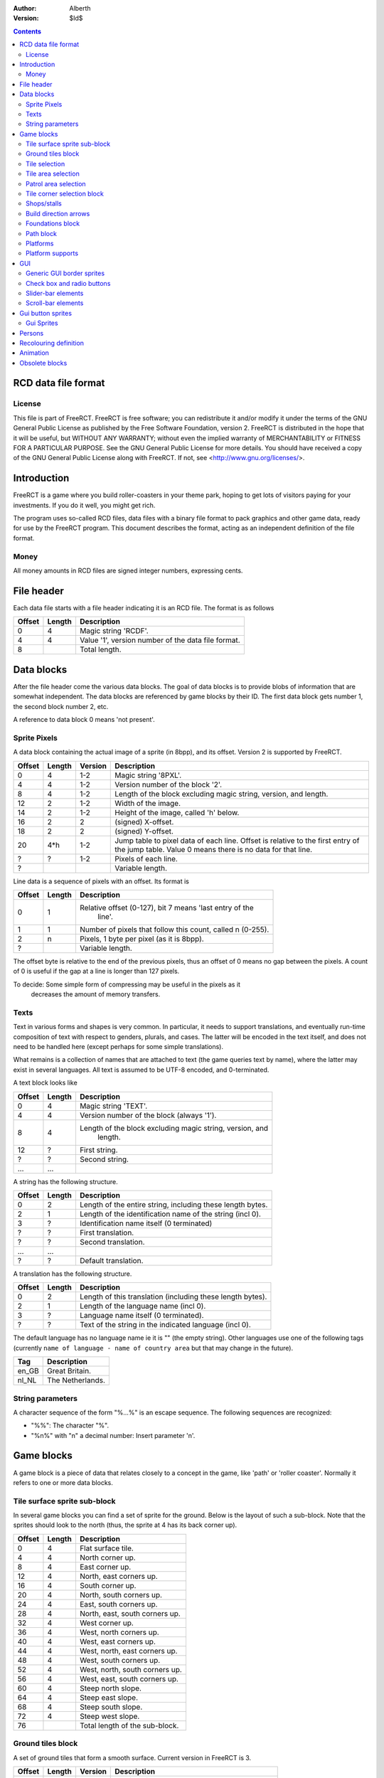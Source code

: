 :Author: Alberth
:Version: $Id$

.. contents::

RCD data file format
====================

License
~~~~~~~
This file is part of FreeRCT.
FreeRCT is free software; you can redistribute it and/or modify it under the
terms of the GNU General Public License as published by the Free Software
Foundation, version 2.
FreeRCT is distributed in the hope that it will be useful, but WITHOUT ANY
WARRANTY; without even the implied warranty of MERCHANTABILITY or FITNESS FOR A
PARTICULAR PURPOSE.
See the GNU General Public License for more details. You should have received a
copy of the GNU General Public License along with FreeRCT. If not, see
<http://www.gnu.org/licenses/>.

Introduction
============
FreeRCT is a game where you build roller-coasters in your theme park, hoping to
get lots of visitors paying for your investments. If you do it well, you might
get rich.

The program uses so-called RCD files, data files with a binary file format to
pack graphics and other game data, ready for use by the FreeRCT program. This
document describes the format, acting as an independent definition of the file
format.

Money
~~~~~
All money amounts in RCD files are signed integer numbers, expressing cents.

File header
===========
Each data file starts with a file header indicating it is an RCD file.
The format is as follows

======  ======  ==========================================================
Offset  Length  Description
======  ======  ==========================================================
   0       4    Magic string 'RCDF'.
   4       4    Value '1', version number of the data file format.
   8            Total length.
======  ======  ==========================================================


Data blocks
===========
After the file header come the various data blocks.
The goal of data blocks is to provide blobs of information that are somewhat independent.
The data blocks are referenced by game blocks by their ID. The first data block
gets number 1, the second block number 2, etc.

A reference to data block 0 means 'not present'.


Sprite Pixels
~~~~~~~~~~~~~
A data block containing the actual image of a sprite (in 8bpp), and its
offset. Version 2 is supported by FreeRCT.

======  ======  =======  =================================================
Offset  Length  Version  Description
======  ======  =======  =================================================
   0       4      1-2    Magic string '8PXL'.
   4       4      1-2    Version number of the block '2'.
   8       4      1-2    Length of the block excluding magic string,
                         version, and length.
  12       2      1-2    Width of the image.
  14       2      1-2    Height of the image, called 'h' below.
  16       2        2    (signed) X-offset.
  18       2        2    (signed) Y-offset.
  20     4*h      1-2    Jump table to pixel data of each line. Offset is
                         relative to the first entry of the jump table.
                         Value 0 means there is no data for that line.
   ?       ?      1-2    Pixels of each line.
   ?                     Variable length.
======  ======  =======  =================================================


Line data is a sequence of pixels with an offset. Its format is

======  ======  ==========================================================
Offset  Length  Description
======  ======  ==========================================================
   0       1    Relative offset (0-127), bit 7 means 'last entry of the
                  line'.
   1       1    Number of pixels that follow this count, called n (0-255).
   2       n    Pixels, 1 byte per pixel (as it is 8bpp).
   ?            Variable length.
======  ======  ==========================================================

The offset byte is relative to the end of the previous pixels, thus an offset
of 0 means no gap between the pixels. A count of 0 is useful if the gap at a
line is longer than 127 pixels.

To decide: Some simple form of compressing may be useful in the pixels as it
           decreases the amount of memory transfers.

Texts
~~~~~
Text in various forms and shapes is very common. In particular, it needs to
support translations, and eventually run-time composition of text with respect
to genders, plurals, and cases.
The latter will be encoded in the text itself, and does not need to be handled
here (except perhaps for some simple translations).

What remains is a collection of names that are attached to text (the game
queries text by name), where the latter may exist in several languages. All
text is assumed to be UTF-8 encoded, and 0-terminated.

A text block looks like

======  ======  ==========================================================
Offset  Length  Description
======  ======  ==========================================================
   0       4    Magic string 'TEXT'.
   4       4    Version number of the block (always '1').
   8       4    Length of the block excluding magic string, version, and
                  length.
  12       ?    First string.
   ?       ?    Second string.
  ...     ...
======  ======  ==========================================================

A string has the following structure.

======  ======  ==========================================================
Offset  Length  Description
======  ======  ==========================================================
   0       2    Length of the entire string, including these length bytes.
   2       1    Length of the identification name of the string (incl 0).
   3       ?    Identification name itself (0 terminated)
   ?       ?    First translation.
   ?       ?    Second translation.
  ...     ...
   ?       ?    Default translation.
======  ======  ==========================================================

A translation has the following structure.

======  ======  ==========================================================
Offset  Length  Description
======  ======  ==========================================================
   0       2    Length of this translation (including these length bytes).
   2       1    Length of the language name (incl 0).
   3       ?    Language name itself (0 terminated).
   ?       ?    Text of the string in the indicated language (incl 0).
======  ======  ==========================================================

The default language has no language name ie it is "" (the empty string).
Other languages use one of the following tags (currently ``name of language -
name of country area`` but that may change in the future).

=====  =========================
Tag    Description
=====  =========================
en_GB  Great Britain.
nl_NL  The Netherlands.
=====  =========================

String parameters
~~~~~~~~~~~~~~~~~
A character sequence of the form "%...%" is an escape sequence. The following
sequences are recognized:

- "%%": The character "%".
- "%n%" with "n" a decimal number: Insert parameter 'n'.


Game blocks
===========
A game block is a piece of data that relates closely to a concept in the
game, like 'path' or 'roller coaster'. Normally it refers to one or more
data blocks.

Tile surface sprite sub-block
~~~~~~~~~~~~~~~~~~~~~~~~~~~~~
In several game blocks you can find a set of sprite for the ground. Below is
the layout of such a sub-block.
Note that the sprites should look to the north (thus, the sprite at 4 has its
back corner up).

======  ======  ==========================================================
Offset  Length  Description
======  ======  ==========================================================
   0       4    Flat surface tile.
   4       4    North corner up.
   8       4    East corner up.
  12       4    North, east corners up.
  16       4    South corner up.
  20       4    North, south corners up.
  24       4    East, south corners up.
  28       4    North, east, south corners up.
  32       4    West corner up.
  36       4    West, north corners up.
  40       4    West, east corners up.
  44       4    West, north, east corners up.
  48       4    West, south corners up.
  52       4    West, north, south corners up.
  56       4    West, east, south corners up.
  60       4    Steep north slope.
  64       4    Steep east slope.
  68       4    Steep south slope.
  72       4    Steep west slope.
  76            Total length of the sub-block.
======  ======  ==========================================================


Ground tiles block
~~~~~~~~~~~~~~~~~~
A set of ground tiles that form a smooth surface. Current version in
FreeRCT is 3.

======  ======  =======  =================================================
Offset  Length  Version  Description
======  ======  =======  =================================================
   0       4      1-3    Magic string 'SURF'.
   4       4      1-3    Version number of the block.
   8       4      1-3    Length of the block excluding magic string,
                           version, and length.
  12       2      2-3    Type of ground.
  14       2      1-3    Zoom-width of a tile of the surface.
  16       2      1-3    Change in Z height (in pixels) when going up or
                           down a tile level.
  18      76      1-3    Tile surface sprite sub-block for north viewing
                           direction.
  94      76      1-2    Tile surface sprite sub-block for east viewing
                           direction.
  94      76      1-2    Tile surface sprite sub-block for south viewing
                           direction.
  94      76      1-2    Tile surface sprite sub-block for west viewing
                           direction.
  94                     Total length of version 3.
======  ======  =======  =================================================

Known types of ground:

- Empty  (0), do not use in the RCD file.
- Grass  (16-19,) Green grass ground, with increasing length grass on it.
- Sand   (32), desert 'ground'.
- Cursor (48), cursor test tiles. Internal use. Defines what part of a
  tile is selected. Colour 181 means 'north corner', 182 means 'east corner',
  184 means 'west corner', 185 means 'south corner', and 183 means 'entire
  tile'.

To do: Move the cursor tile to another position.


Tile selection
~~~~~~~~~~~~~~
A tile selection cursor. It is very similar to ground tiles, except there is
no type.

======  ======  ==========================================================
Offset  Length  Description
======  ======  ==========================================================
   0       4    Magic string 'TSEL'.
   4       4    Version number of the block '1'.
   8       4    Length of the block excluding magic string, version, and
                  length.
  12       2    Zoom-width of a tile of the surface.
  14       2    Change in Z height (in pixels) when going up or down a
                  tile level.
  16      76    Tile surface sprite sub-block.
  92            Total length.
======  ======  ==========================================================


Tile area selection
~~~~~~~~~~~~~~~~~~~

======  ======  ==========================================================
Offset  Length  Description
======  ======  ==========================================================
   0       4    Magic string 'TARE'.
   4       4    Version number of the block '1'.
   8       4    Length of the block excluding magic string, version, and
                  length.
  12       2    zoom-width of a tile of the surface.
  14       2    Change in Z height (in pixels) when going up or down a
                  tile level.
  16      76    Tile surface sprite sub-block.
  92            Total length.
======  ======  ==========================================================


Patrol area selection
~~~~~~~~~~~~~~~~~~~~~

======  ======  ==========================================================
Offset  Length  Description
======  ======  ==========================================================
   0       4    Magic string 'PARE'.
   4       4    Version number of the block '1'.
   8       4    Length of the block excluding magic string, version, and
                  length.
  12       2    Zoom-width of a tile of the surface.
  14       2    Change in Z height (in pixels) when going up or down a
                  tile level.
  16      76    Tile surface sprite sub-block.
  92            Total length.
======  ======  ==========================================================


Tile corner selection block
~~~~~~~~~~~~~~~~~~~~~~~~~~~
Sprites for pointing to a single corner of a surface tile.

======  ======  ==========================================================
Offset  Length  Description
======  ======  ==========================================================
   0       4    Magic string 'TCOR'
   4       4    Version number of the block '1'.
   8       4    Length of the block excluding magic string, version, and
                  length.
  12       2    Zoom-width of a tile of the surface.
  14       2    Change in Z height (in pixels) when going up or down a
                  tile level.
  16      76    Tile surface sprite sub-block for selected corner pointing
                  north.
  92      76    Tile surface sprite sub-block for selected corner pointing
                  east.
 168      76    Tile surface sprite sub-block for selected corner pointing
                  south.
 244      76    Tile surface sprite sub-block for selected corner pointing
                  west.
 320            Total length.
======  ======  ==========================================================


Shops/stalls
~~~~~~~~~~~~
One tile objects, selling useful things to guests.

======  ======  =======  =================================================
Offset  Length  Version  Description
======  ======  =======  =================================================
   0       4      1-4    Magic string 'SHOP'.
   4       4      1-4    Version number of the block.
   8       4      1-4    Length of the block excluding magic string,
                           version, and length.
  12       2      1-4    Zoom-width of a tile of the surface.
  14       1      1-4    Height of the shop in voxels. (versions 1-3 used
                         a 16bit unsigned number).
  15       1       4     Shop flags.
  16       4      1-4    Unrotated view (ne).
  20       4      1-4    View after 1 quarter negative rotation (se).
  24       4      1-4    View after 2 quarter negative rotations (sw).
  28       4      1-4    View after 3 quarter negative rotations (nw).
  32       4      2-4    First recolouring specification.
  36       4      2-4    Second recolouring specification.
  40       4      2-4    Third recolouring specification.
  44       4       4     Cost of the first item.
  48       4       4     Cost of the second item.
  52       4       4     Monthly cost of having the shop.
  56       4       4     Additional monthly cost of having an opened shop.
  60       1       4     Item type of the first item.
  61       1       4     Item type of the second item.
  62       4      3-4    Text of the shop (reference to a TEXT block).
  66                     Total length.
======  ======  =======  =================================================

Shop flags:

- bit 0 Set if the shop has an entrance to the NE in the unrotated view.
- bit 1 Set if the shop has an entrance to the SE in the unrotated view.
- bit 2 Set if the shop has an entrance to the SW in the unrotated view.
- bit 3 Set if the shop has an entrance to the NW in the unrotated view.

Item types:

- Nothing (0)
- A drink (8)
- An icecream (9)
- Non-salty food (16)
- Salty food (24)
- Umbrella (32)
- Map of the park (40)


Build direction arrows
~~~~~~~~~~~~~~~~~~~~~~

======  ======  ==========================================================
Offset  Length  Description
======  ======  ==========================================================
   0       4    Magic string 'BDIR'.
   4       4    Version number of the block '1'.
   8       4    Length of the block excluding magic string, version, and
                  length.
  12       2    Zoom-width of a tile of the surface.
  14       4    Arrow pointing to NE edge.
  18       4    Arrow pointing to SE edge.
  22       4    Arrow pointing to SW edge.
  26       4    Arrow pointing to NW edge.
  30            Total length.
======  ======  ==========================================================


Foundations block
~~~~~~~~~~~~~~~~~
Vertical foundations to close gaps in the smooth surface.

======  ======  ==========================================================
Offset  Length  Description
======  ======  ==========================================================
   0       4    Magic string 'FUND'.
   4       4    Version number of the block '1'.
   8       4    Length of the block excluding magic string, version, and
                  length.
  12       2    Type of foundation.
  14       2    Zoom-width of a tile.
  16       2    Change in Z height of the tiles.
  18       4    Vertical south-east foundation, east  visible, south down.
  22       4    Vertical south-east foundation, east  down,    south visible.
  26       4    Vertical south-east foundation, east  visible, south visible.
  30       4    Vertical south-west foundation, south visible, west down.
  34       4    Vertical south-west foundation, south down,    west visible.
  38       4    Vertical south-west foundation, south visible, west visible.
  42            Total length
======  ======  ==========================================================

The semantics of 'visible' is that the foundation is visible for the entire
height of the foundation. The term 'up' means that just the point at the top is
used, and 'down' means the point at the bottom is used.

Note that the sprite-sheet also has 4 'up' sprites, but they are currently not
used.


Known types of foundation:

- Empty (0) Reserved, do not use in the RCD file.
- Ground (16)
- Wood (32)
- Brick (48)

The tile width and z-height are used to ensure the foundations match with the
surface tiles.


Path block
~~~~~~~~~~
Path coverage is a set of at most 47 flat images. Paths can connect to
neighbouring tiles through four edges, optionally also covering the corner
between two connecting edges.

Starting at offset 14 are the sprite block numbers of each sprite. As normal,
use 0 to denote absence of a sprite. Two letter words in the description
denote an edge connects, one letter words denote the corner is covered.

Besides the maximal 47 flat sprites there are also 4 sprites with one edge
raised.

- Empty (0) Reserved, do not use in the RCD file.
- Concrete (16)


======  ======  ==========================================================
Offset  Length  Description
======  ======  ==========================================================
   0       4    Magic string 'PATH'.
   4       4    Version number of the block '1'.
   8       4    Length of the block excluding magic string, version, and length.
  12       2    Type of path surface.
  14       2    Zoom-width of a tile.
  16       2    Change in Z height of the tiles.
  18       4    (empty).
  22       4    NE.
  26       4    SE.
  30       4    NE, SE.
  34       4    NE, SE, E.
  38       4    SW.
  42       4    NE, SW.
  46       4    SE, SW.
  50       4    SE, SW, S.
  54       4    NE, SE, SW.
  58       4    NE, SE, SW, E.
  62       4    NE, SE, SW, S.
  66       4    NE, SE, SW, E, S.
  70       4    NW.
  74       4    NE, NW.
  78       4    NE, NW, N.
  82       4    NW, SE.
  86       4    NE, NW, SE.
  90       4    NE, NW, SE, N.
  94       4    NE, NW, SE, E.
  98       4    NE, NW, SE, N, E.
 102       4    NW, SW.
 106       4    NW, SW, W.
 110       4    NE, NW, SW.
 114       4    NE, NW, SW, N.
 118       4    NE, NW, SW, W.
 122       4    NE, NW, SW, N, W.
 126       4    NW, SE, SW.
 130       4    NW, SE, SW, S.
 134       4    NW, SE, SW, W.
 138       4    NW, SE, SW, S, W.
 142       4    NE, NW, SE, SW.
 146       4    NE, NW, SE, SW, N.
 150       4    NE, NW, SE, SW, E.
 154       4    NE, NW, SE, SW, N, E.
 158       4    NE, NW, SE, SW, S.
 162       4    NE, NW, SE, SW, N, S.
 166       4    NE, NW, SE, SW, E, S.
 170       4    NE, NW, SE, SW, N, E, S.
 174       4    NE, NW, SE, SW, W.
 178       4    NE, NW, SE, SW, N, W.
 182       4    NE, NW, SE, SW, E, W.
 186       4    NE, NW, SE, SW, N, E, W.
 190       4    NE, NW, SE, SW, S, W.
 194       4    NE, NW, SE, SW, N, S, W.
 198       4    NE, NW, SE, SW, E, S, W.
 202       4    NE, NW, SE, SW, N, E, S, W.
 206       4    NE edge up.
 210       4    NW edge up.
 214       4    SE edge up.
 218       4    SW edge up.
 222            Length of one view direction.
======  ======  ==========================================================


Platforms
~~~~~~~~~
Platforms put up in the air, to carry the weight of a path.

======  ======  =======  =================================================
Offset  Length  Version  Description
======  ======  =======  =================================================
   0       4      1-2    Magic string 'PLAT'.
   4       4      1-2    Version number of the block.
   8       4      1-2    Length of the block excluding magic string,
                         version, and length.
  12       2      1-2    Zoom-width of a tile of the surface.
  14       2      1-2    Change in Z height (in pixels) when going up or
                         down a tile level.
  16       2      1-2    Platform type.
  18       4      1-2    Flat platform for north and south view.
  22       4      1-2    Flat platform for east and west view.
  26       4      1-2    Platform with two legs is raised at the NE edge.
  30       4      1-2    Platform with two legs is raised at the SE edge.
  34       4      1-2    Platform with two legs is raised at the SW edge.
  38       4      1-2    Platform with two legs is raised at the NW edge.
  42       4       2     Platform with right leg is raised at the NE edge.
  46       4       2     Platform with right leg is raised at the SE edge.
  50       4       2     Platform with right leg is raised at the SW edge.
  54       4       2     Platform with right leg is raised at the NW edge.
  58       4       2     Platform with left leg is raised at the NE edge.
  62       4       2     Platform with left leg is raised at the SE edge.
  66       4       2     Platform with left leg is raised at the SW edge.
  70       4       2     Platform with left leg is raised at the NW edge.
  74                     Total length.
======  ======  =======  =================================================


Platform type:

- Empty 0, do not use.
- Wood 16.


Platform supports
~~~~~~~~~~~~~~~~~
Structures to support platforms, so they don't fall down.


======  ======  ==========================================================
Offset  Length  Description
======  ======  ==========================================================
   0       4    Magic string 'SUPP'.
   4       4    Version number of the block.
   8       4    Length of the block excluding magic string, version, and
                length.
  12       2    Type of support.
  14       2    Width of a tile.
  16       2    Change in Z height (in pixels) when going up or down a tile level.
  18       4    Single height for flat terrain, north and south view.
  22       4    Single height for flat terrain, east and west view.
  26       4    Double height for flat terrain, north and south view.
  30       4    Double height for flat terrain, east and west view.
  34       4    Double height for paths, north and south view.
  38       4    Double height for paths, east and west view.
  42       4    Single height, north leg up.
  46       4    Single height, east leg up.
  50       4    Single height, north, east legs up.
  54       4    Single height, south leg up.
  58       4    Single height, north, south legs up.
  62       4    Single height, east, south legs up.
  66       4    Single height, north, east, south legs up.
  70       4    Single height, west leg up.
  74       4    Single height, west, north legs up.
  78       4    Single height, west, east legs up.
  82       4    Single height, west, north, east legs up.
  86       4    Single height, west, south legs up.
  90       4    Single height, west, north, south legs up.
  94       4    Single height, west, east, south legs up.
  98       4    Double height for steep north slope.
 102       4    Double height for steep east slope.
 106       4    Double height for steep south slope.
 110       4    Double height for steep west slope.
 114            Total length of the sub-block.
======  ======  ==========================================================

Support type:

- Empty 0, do not use.
- Wood 16.

GUI
===
GUI sprites, in various forms.

All GUI sprites should use the BEIGE ranges, that is colours 214 to 225
(inclusive).

Generic GUI border sprites
~~~~~~~~~~~~~~~~~~~~~~~~~~
The most common form of a widget is a rectangular shape.
To draw such a shape, nine sprites are needed around the border of the
rectangle.

        +-------------+---------------+--------------+
        | top-left    | top-middle    | top-right    |
        +-------------+---------------+--------------+
        | left        | middle        | right        |
        +-------------+---------------+--------------+
        | bottom-left | bottom-middle | bottom-right |
        +-------------+---------------+--------------+


The 'top-left', 'top-right', 'bottom-left' and 'bottom-right' sprites are used
for the corners of the widget or window. The 'top-middle', 'middle', and
'bottom-middle' should be equally wide, and are used to insert horizontal
space between the left and the right part (with step size equal to the width
of the sprites. The 'left', 'middle', and 'right' do the same, except their
common height is used for vertical resizing.

Except for the 'top-left' sprite any of the sprites can be dropped. If you
leave out 'top-middle', 'middle', or 'bottom-middle', horizontal resizing is
not possible. If you leave out 'left', 'middle', or 'right' vertical resizing
is not possible.
If you leave out 'top-right', the 'top-right', 'right', and 'bottom-right'
sprites are considered not needed. Similarly for the 'bottom-left' sprite.
Supplying the 'top-right' sprite but leaving out 'bottom-right' (and similarly
for 'bottom-left' and 'bottom-right') gives undefined behaviour.

A sprite coverage of the edge has four border width parameters (top, left,
right, and bottom), measured in pixels.
In addition, a horizontal and a vertical
offset needs to be specified relative to the bounding box of the widget
contents.

That leads to the following block:

======  ======  ==========================================================
Offset  Length  Description
======  ======  ==========================================================
   0       4    Magic string 'GBOR'.
   4       4    Version number of the block '1'.
   8       4    Length of the block excluding magic string, version, and
                  length.
  12       2    Widget type.
  14       1    Border width of the top edge.
  15       1    Border width of the left edge.
  16       1    Border width of the right edge.
  17       1    Border width of the bottom edge.
  18       1    Minimal width of the border.
  19       1    Minimal height of the border.
  20       1    Horizontal stepsize of the border.
  21       1    Vertical stepsize of the border.
  22       4    Top-left sprite.
  26       4    Top-middle sprite.
  30       4    Top-right sprite.
  34       4    Left sprite.
  38       4    Middle sprite.
  42       4    Right sprite.
  46       4    Bottom-left sprite.
  50       4    Bottom-middle sprite.
  54       4    Bottom-right sprite.
  58            Total length.
======  ======  ==========================================================

Known widget types:

- 0 Invalid, do not use.
- 16 Window border.
- 32 Title bar.
- 48 button, 49 pressed button, 52 rounded button, 53 pressed rounded button.
- 64 frame.
- 68 panel.
- 80 inset frame.


Check box and radio buttons
~~~~~~~~~~~~~~~~~~~~~~~~~~~

======  ======  ==========================================================
Offset  Length  Description
======  ======  ==========================================================
   0       4    Magic string 'GCHK'.
   4       4    Version number of the block '1'.
   8       4    Length of the block excluding magic string, version, and
                  length.
  12       2    Widget type.
  14       4    Empty.
  18       4    Filled.
  22       4    Empty pressed.
  26       4    Filled pressed.
  30       4    Shaded empty button.
  34       4    Shaded filled button.
  38            Total length.
======  ======  ==========================================================

Known widget types:

- 96 Check box.
- 112 Radio-button.


Slider-bar elements
~~~~~~~~~~~~~~~~~~~
For slider-bar GUI elements, the following block should be used.

======  ======  ==========================================================
Offset  Length  Description
======  ======  ==========================================================
   0       4    Magic string 'GSLI'.
   4       4    Version number of the block '1'.
   8       4    Length of the block excluding magic string, version, and
                  length.
  12       1    Minimal length of the bar.
  13       1    Stepsize of the bar.
  14       1    Width of the slider button.
  15       2    Widget type.
  17       4    Left sprite.
  21       4    Middle sprite.
  25       4    Right sprite.
  29       4    Slider button.
  33            Total length.
======  ======  ==========================================================

Known slider-bar widget types:

- 128 Horizontal slider bar + button.
- 129 Shaded horizontal slider bar + button.
- 144 Vertical slider bar + button.
- 145 Shaded vertical slider bar + button.


Scroll-bar elements
~~~~~~~~~~~~~~~~~~~
For scroll-bar GUI elements, the following block should be used.

======  ======  ==========================================================
Offset  Length  Description
======  ======  ==========================================================
   0       4    Magic string 'GSCL'.
   4       4    Version number of the block '1'.
   8       4    Length of the block excluding magic string, version, and
                  length.
  12       1    Minimal length scrollbar.
  13       1    Stepsize of background.
  14       1    Minimal length bar.
  15       1    Stepsize of bar.
  16       2    Widget type.
  18       4    Left/up button.
  22       4    Right/down button.
  26       4    Left/up pressed button.
  30       4    Right/down pressed button.
  34       4    Left/top bar bottom (the background).
  38       4    Middle bar bottom (the background).
  42       4    Right/down bar bottom (the background).
  46       4    Left/top bar top.
  50       4    Middle bar top.
  54       4    Right/down bar top.
  58       4    Left/top pressed bar top.
  62       4    Middle pressed bar top.
  66       4    Right/down pressed bar top.
  70            Total length.
======  ======  ==========================================================

Known scroll-bar widget types:

- 160 Horizontal scroll bar + button.
- 161 Shaded horizontal scroll bar + button.
- 176 Vertical scroll bar + button.
- 177 Shaded vertical scroll bar + button.

Gui button sprites
==================
Sprites for use at buttons in the gui.

Gui Sprites
~~~~~~~~~~~
Several elements come with different slopes, and the user needs to select the
right one. Similarly, there are rotation sprites and texts that are displayed
in the gui.

======  ======  =======  =================================================
Offset  Length  Version  Description
======  ======  =======  =================================================
   0       4      1-4    Magic string 'GSLP' (Gui sprites).
   4       4      1-4    Version number of the block.
   8       4      1-4    Length of the block excluding magic string,
                         version, and length.
  12       4      1-4    Slope going vertically down.
  16       4      1-4    Slope going steeply down.
  20       4      1-4    Slope going gently down.
  24       4      1-4    Level slope.
  28       4      1-4    Slope going gently up.
  32       4      1-4    Slope going steeply up.
  36       4      1-4    Slope going vertically up.
  40       4      2-4    Flat rotation positive direction
                         (counter clock wise)
  44       4      2-4    Flat rotation negative direction (clock wise)
  48       4      2-4    Diametric rotation positive direction
                         (counter clock wise)
  52       4      2-4    Diametric rotation negative direction
                         (clock wise)
  56       4      3-4    Close Button.
  60       4       3     Maximise button.
  64       4       3     Minimise button.
  60       4       4     Terraform dot.
  64       4      2-4    Text of the guis (reference to a TEXT block).
  68                     Total length.
======  ======  =======  =================================================


Persons
=======
Persons are an important concept in the game. Their properties are defined in
the game blocks below.

======  ======  ==========================================================
Offset  Length  Description
======  ======  ==========================================================
   0       4    Magic string 'PRSG' (Person Graphics).
   4       4    Version number of the block '1'.
   8       4    Length of the block excluding magic string, version, and
                  length.
  12       1    Number of person graphics in this block (called 'n').
  13     n*13   Graphics definitions of person types in this block.
   ?            Total length.
======  ======  ==========================================================

The person graphics of a person type is a set of colour range
recolourings.

======  ======  ==========================================================
Offset  Length  Description
======  ======  ==========================================================
   0       1    Person type being defined.
   1       4    First recolouring.
   5       4    Second recolouring.
   9       4    Third recolouring.
  13            Total length.
======  ======  ==========================================================

A person type defines the kind of persons:

- *Any* (0) Any kind of person (eg persons are not shown).
- *Pillar* (8) Guests from the Pillar Planet (test graphics).
- *Earth* (16) Earth-bound persons,

The ``any`` kind is used as fall back.

Recolouring definition
======================
The program has 18 colour ranges (0 to 17). A recolouring is a mapping of a
single range to a set of allowed destination ranges, encoded in 32 bit. Bits
24-31 state the single range (where a value other than 0..17 denotes an unused
recolouring), Each bit `i` in the range of bits 0..17 denotes whether range `i`
is allowed as replacement.



Animation
=========
Animations have two layers. The conceptual definition is in an 'ANIM'
block. This definition contains the number of frames the timing, and the
change in x and/or y position. These changes are in the internal voxel
coordinate system (256 units to get from one side to the opposite side).

The sprites associated with an animation (at a tile width) are in 'ANSP'
blocks. The latter get erased when the former is defined.
Since the 'ANIM' sequence has to be useful for the largest tile width, for
smaller tile sizes, an animation may contain more frames than really needed.
Also, some changes in x or y may not be visible as they are in the sub-pixel
range at the smaller tile size. The expected (and allowed) solution can be to
display the same sprite in more frames.


Animation sequences (without the sprites) are defined using the 'ANIM' block.

======  ======  ==========================================================
Offset  Length  Description
======  ======  ==========================================================
   0       4    Magic string 'ANIM'.
   4       4    Version number of the block '2'.
   8       4    Length of the block excluding magic string, version, and
                  length.
  12       1    Person type.
  13       2    Animation type.
  15       2    Frame count (called 'f').
  17      f*6   Data of all frames.
   ?            Variable length.
======  ======  ==========================================================

The animation type defines what the animation really shows. Currently, the
following animations exist:

- Walk in north-east direction (1). May be looped.
- Walk in south-east direction (2). May be looped.
- Walk in south-west direction (3). May be looped.
- Walk in north-west direction (4). May be looped.

Finally the actual frames of the animation are listed, prefixed by how
many frames to expect. The animation type decides whether or not an animation
can be repeated by looping.
A single frame consists of the following data.

======  ======  ==========================================================
Offset  Length  Description
======  ======  ==========================================================
   0       2    Duration of the frame in milli seconds.
   2       2    (signed) X position change after displaying the frame.
   4       2    (signed) Y position change after displaying the frame.
   6            Total length.
======  ======  ==========================================================

Position changes are in the 256 unit inside-voxel coordinate system.The z
position is derived from the world data.


Sprites of an animation sequence for a given tile width are then in an 'ANSP'
block, defined below. The frame count should match with the count in the
'ANIM' block.

======  ======  ==========================================================
Offset  Length  Description
======  ======  ==========================================================
   0       4    Magic string 'ANSP'.
   4       4    Version number of the block '1'.
   8       4    Length of the block excluding magic string, version, and
                  length.
  12       2    Zoom-width of a tile.
  14       1    Person type.
  15       2    Animation type.
  17       2    Frame count (called 'f').
  19      f*4   Sprite for each frame.
   ?            Variable length.
======  ======  ==========================================================


Obsolete blocks
===============

The following blocks existed once, but are not needed any more

==== =====================================================================
Name Description
==== =====================================================================
SPRT X and Y offset of a sprite (data has been moved to the 8PXL block)
GROT Rotation GUI sprites (data has been moved to the GROT block)
==== =====================================================================

.. vim: set spell tw=78
